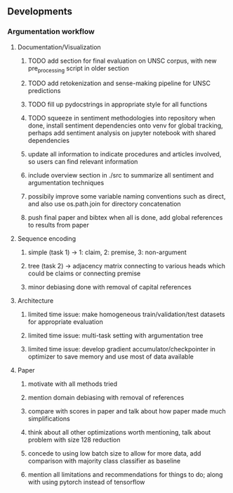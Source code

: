 ** Developments
 
*** Argumentation workflow

**** Documentation/Visualization
***** TODO add section for final evaluation on UNSC corpus, with new pre_processing script in older section
***** TODO add retokenization and sense-making pipeline for UNSC predictions
***** TODO fill up pydocstrings in appropriate style for all functions
***** TODO squeeze in sentiment methodologies into repository when done, install sentiment dependencies onto venv for global tracking, perhaps add sentiment analysis on jupyter notebook with shared dependencies
***** update all information to indicate procedures and articles involved, so users can find relevant information
***** include overview section in ./src to summarize all sentiment and argumentation techniques
***** possibily improve some variable naming conventions such as direct, and also use os.path.join for directory concatenation
***** push final paper and bibtex when all is done, add global references to results from paper
      
**** Sequence encoding
***** simple (task 1) -> 1: claim, 2: premise, 3: non-argument
***** tree (task 2) -> adjacency matrix connecting to various heads which could be claims or connecting premise
***** minor debiasing done with removal of capital references

**** Architecture
***** limited time issue: make homogeneous train/validation/test datasets for appropriate evaluation
***** limited time issue: multi-task setting with argumentation tree
***** limited time issue: develop gradient accumulator/checkpointer in optimizer to save memory and use most of data available

**** Paper
***** motivate with all methods tried
***** mention domain debiasing with removal of references
***** compare with scores in paper and talk about how paper made much simplifications
***** think about all other optimizations worth mentioning, talk about problem with size 128 reduction
***** concede to using low batch size to allow for more data, add comparison with majority class classifier as baseline
***** mention all limitations and recommendations for things to do; along with using pytorch instead of tensorflow
